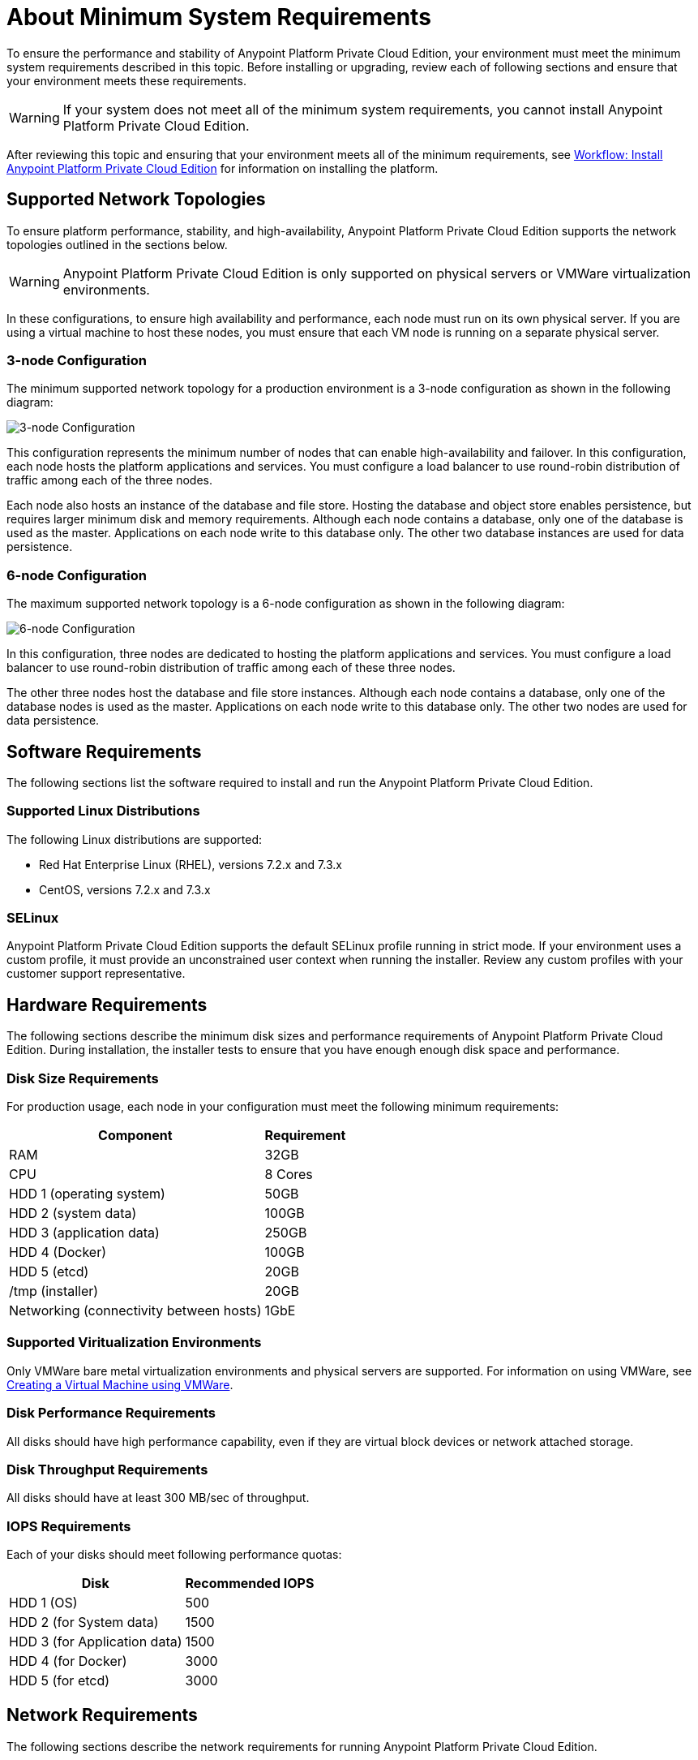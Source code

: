 = About Minimum System Requirements

To ensure the performance and stability of Anypoint Platform Private Cloud Edition, your environment must meet the minimum system requirements described in this topic. Before installing or upgrading, review each of following sections and ensure that your environment meets these requirements.

[WARNING]
If your system does not meet all of the minimum system requirements, you cannot install Anypoint Platform Private Cloud Edition.

After reviewing this topic and ensuring that your environment meets all of the minimum requirements, see link:install-workflow[Workflow: Install Anypoint Platform Private Cloud Edition] for information on installing the platform.


[[supported-top]]
== Supported Network Topologies

To ensure platform performance, stability, and high-availability, Anypoint Platform Private Cloud Edition supports the network topologies outlined in the sections below.

[WARNING]
Anypoint Platform Private Cloud Edition is only supported on physical servers or VMWare virtualization environments.

In these configurations, to ensure high availability and performance, each node must run on its own physical server. If you are using a virtual machine to host these nodes, you must ensure that each VM node is running on a separate physical server.

=== 3-node Configuration

The minimum supported network topology for a production environment is a 3-node configuration as shown in the following diagram:

image:prereqs-priv-cloud-3-node.png["3-node Configuration"]

This configuration represents the minimum number of nodes that can enable high-availability and failover. In this configuration, each node hosts the platform applications and services. You must configure a load balancer to use round-robin distribution of traffic among each of the three nodes.

Each node also hosts an instance of the database and file store. Hosting the database and object store enables persistence, but requires larger minimum disk and memory requirements. Although each node contains a database, only one of the database is used as the master. Applications on each node write to this database only. The other two database instances are used for data persistence.

=== 6-node Configuration

The maximum supported network topology is a 6-node configuration as shown in the following diagram:

image:prereqs-priv-cloud-6-node.png["6-node Configuration"]

In this configuration, three nodes are dedicated to hosting the platform applications and services. You must configure a load balancer to use round-robin distribution of traffic among each of these three nodes.

The other three nodes host the database and file store instances. Although each node contains a database, only one of the database nodes is used as the master. Applications on each node write to this database only. The other two nodes are used for data persistence.

[[software-req]]
== Software Requirements

The following sections list the software required to install and run the Anypoint Platform Private Cloud Edition.

=== Supported Linux Distributions

The following Linux distributions are supported:

* Red Hat Enterprise Linux (RHEL), versions 7.2.x and 7.3.x
* CentOS, versions 7.2.x and 7.3.x

=== SELinux

Anypoint Platform Private Cloud Edition supports the default SELinux profile running in strict mode. If your environment uses a custom profile, it must provide an unconstrained user context when running the installer. Review any custom profiles with your customer support representative.

[[hardware-req]]
== Hardware Requirements

The following sections describe the minimum disk sizes and performance requirements of Anypoint Platform Private Cloud Edition. During installation, the installer tests to ensure that you have enough enough disk space and performance.

=== Disk Size Requirements

For production usage, each node in your configuration must meet the following minimum requirements:

[%header%autowidth.spread]
|===
| Component |Requirement
|RAM |32GB
|CPU |8 Cores
|HDD 1 (operating system) |50GB
|HDD 2 (system data) | 100GB
|HDD 3 (application data)| 250GB
|HDD 4 (Docker) | 100GB
|HDD 5 (etcd) | 20GB
|/tmp (installer) | 20GB
|Networking (connectivity between hosts)  |1GbE
|===

=== Supported Viritualization Environments

Only VMWare bare metal virtualization environments and physical servers are supported. For information on using VMWare, see link:prereq-create-vm-vmware[Creating a Virtual Machine using VMWare].

=== Disk Performance Requirements

All disks should have high performance capability, even if they are virtual block devices or network attached storage.

=== Disk Throughput Requirements

All disks should have at least 300 MB/sec of throughput.

=== IOPS Requirements

Each of your disks should meet following performance quotas:

[%header%autowidth.spread]
|===
| Disk |Recommended IOPS
|HDD 1 (OS) |500
|HDD 2 (for System data) | 1500
|HDD 3 (for Application data)| 1500
|HDD 4 (for Docker) | 3000
|HDD 5 (for etcd) | 3000
|===


[[network-req]]
== Network Requirements

The following sections describe the network requirements for running Anypoint Platform Private Cloud Edition.

=== Load Balancer

You must have a load balancer installed and configured before installing Anypoint Platform Private Cloud Edition. See link:/anypoint-private-cloud/v/1.6/install-create-lb[To Configure a Load Balancer for Anypoint Platform Private Cloud Edition].

=== Static IPs

All servers in the cluster should have static private IPv4 assigned to them, these must persist after server restarts. If IP addresses are not persistent between reboots, the cluster may enter a failed state.

=== VXLAN

The version of Kubernetes supported by Anypoint Platform Private Cloud Edition uses an overlay VXLAN and UDP transport to encapsulate traffic. There is direct communication between components of the cluster via TCP. The table below shows the ports used for inter-host communication. You must ensure that all of these ports are configured correctly.

[%header%autowidth.spread]
|===
|Protocol |Port/Range |Purpose
|TCP | 2379, 2380, 4001, 7001 | etcd distributed database
|TCP | 4242 | Installer
|TCP | 6060 | Health check
|TCP | 6443 | Kubernetes API server
|TCP | 7373 | Serf RPC agent
|TCP | 8080 | Kubernetes API server
|TCP | 10248, 10249, 10250, 10255 | Kubernetes Kubelet
|TCP | 5000 | Docker registry
|TCP | 3008-3010, 3022-3025, 3080, 7496, 7575| Cluster control plane
|TCP | 7000, 7011, 7199, 9042, 9160 | Cassandra
|TCP | 18080, 18443 | Object store cluster
|TCP | 5431-5435, 5973 | Database cluster
|TCP | 30000-32767 | Internal services port range
|TCP | 61008-61010 | Installer port ranges (only used during install)
|TCP | 61022-61024 | Installer port ranges (only used during install)
|UDP | 8472 | Overlay VXLAN network
|===

=== IPV4 Requirements

To run the platform, the IPV4 forwarding flag must be set to true. You must ensure that there are no processes on your system that set this flag to false. If the IPV4 flag is set to false, the platform fails.

=== NAT Traffic Requirements

In some situation, the Kubernetes overlay network uses NAT. NAT requires that servers be able to send and receive packages with a source and destination that is different from server’s internal IP.

=== SSL Certificate Requirements

In order to use the Anypoint Platform Private Cloud Edition, you must provide SSL credentials. You can upload a certificate through the Anypoint Platform UI. This certificate must be trusted by every machine that is connected to the platform.

[WARNING]
You must register the same SSL certificate on every server containing Mule Runtimes managed by your installation.

=== SMTP Server Requirements

Your network must include an SMTP server to manage e-mail alerts that are triggered by the platform.

== Device Requirements


Anypoint Platform Private Cloud Edition requires the following devices. You must assign two dedicated devices: one as a system state directory, and the other as a target for Docker devicemapper configuration. These two devices must exist on every node of your cluster.

* **Anypoint System Data Device**: stores system configuration and metadata, for example, database and packages. As package sizes can be arbitrary large, it is important to estimate the minimum size requirements and allocate enough space as a dedicated device before installation.

* **etcd Device**: provides dedicated storage for a distributed database used for cluster coordination. It does not require much space, 20GB should be enough.

* **Application Data Device**: stores application configuration and data. The amount of space required should be at minimum 250GB, but might vary depending on your specific use case. It is important to estimate the minimum size requirements and allocate enough space as a dedicated device ahead of time.

* **Docker Device**: used by Docker’s Device Mapper storage driver.

== See Also

* link:prereq-workflow[Workflow: Install and Verify Prerequisites]
* link:install-workflow[Workflow: Install Anypoint Platform Private Cloud Edition]
